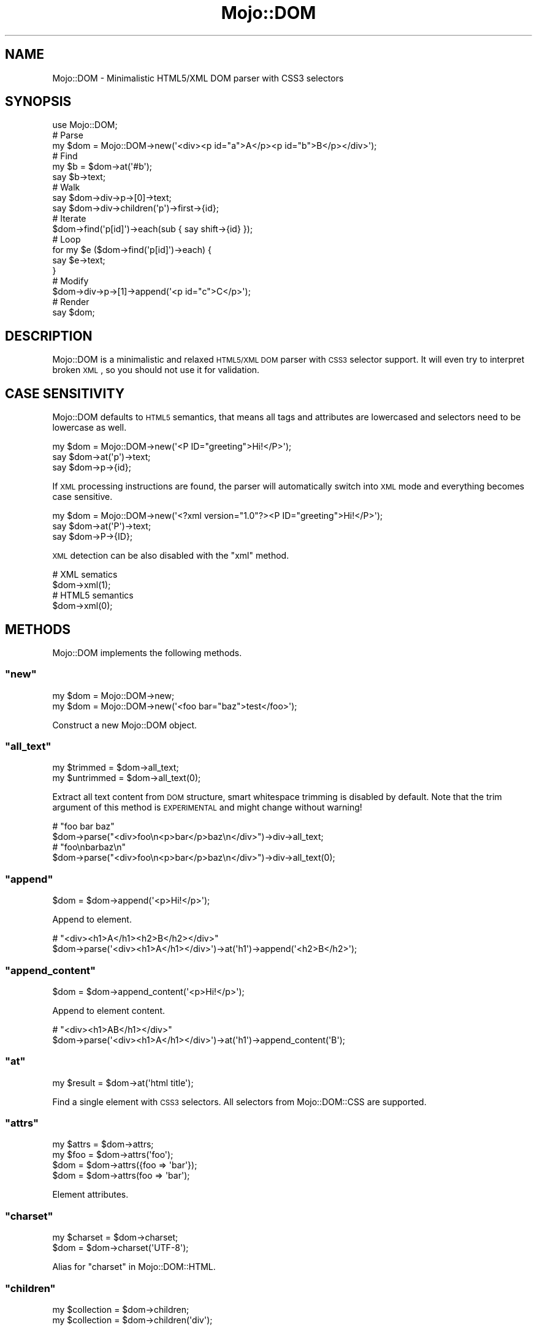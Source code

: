 .\" Automatically generated by Pod::Man 2.23 (Pod::Simple 3.14)
.\"
.\" Standard preamble:
.\" ========================================================================
.de Sp \" Vertical space (when we can't use .PP)
.if t .sp .5v
.if n .sp
..
.de Vb \" Begin verbatim text
.ft CW
.nf
.ne \\$1
..
.de Ve \" End verbatim text
.ft R
.fi
..
.\" Set up some character translations and predefined strings.  \*(-- will
.\" give an unbreakable dash, \*(PI will give pi, \*(L" will give a left
.\" double quote, and \*(R" will give a right double quote.  \*(C+ will
.\" give a nicer C++.  Capital omega is used to do unbreakable dashes and
.\" therefore won't be available.  \*(C` and \*(C' expand to `' in nroff,
.\" nothing in troff, for use with C<>.
.tr \(*W-
.ds C+ C\v'-.1v'\h'-1p'\s-2+\h'-1p'+\s0\v'.1v'\h'-1p'
.ie n \{\
.    ds -- \(*W-
.    ds PI pi
.    if (\n(.H=4u)&(1m=24u) .ds -- \(*W\h'-12u'\(*W\h'-12u'-\" diablo 10 pitch
.    if (\n(.H=4u)&(1m=20u) .ds -- \(*W\h'-12u'\(*W\h'-8u'-\"  diablo 12 pitch
.    ds L" ""
.    ds R" ""
.    ds C` ""
.    ds C' ""
'br\}
.el\{\
.    ds -- \|\(em\|
.    ds PI \(*p
.    ds L" ``
.    ds R" ''
'br\}
.\"
.\" Escape single quotes in literal strings from groff's Unicode transform.
.ie \n(.g .ds Aq \(aq
.el       .ds Aq '
.\"
.\" If the F register is turned on, we'll generate index entries on stderr for
.\" titles (.TH), headers (.SH), subsections (.SS), items (.Ip), and index
.\" entries marked with X<> in POD.  Of course, you'll have to process the
.\" output yourself in some meaningful fashion.
.ie \nF \{\
.    de IX
.    tm Index:\\$1\t\\n%\t"\\$2"
..
.    nr % 0
.    rr F
.\}
.el \{\
.    de IX
..
.\}
.\"
.\" Accent mark definitions (@(#)ms.acc 1.5 88/02/08 SMI; from UCB 4.2).
.\" Fear.  Run.  Save yourself.  No user-serviceable parts.
.    \" fudge factors for nroff and troff
.if n \{\
.    ds #H 0
.    ds #V .8m
.    ds #F .3m
.    ds #[ \f1
.    ds #] \fP
.\}
.if t \{\
.    ds #H ((1u-(\\\\n(.fu%2u))*.13m)
.    ds #V .6m
.    ds #F 0
.    ds #[ \&
.    ds #] \&
.\}
.    \" simple accents for nroff and troff
.if n \{\
.    ds ' \&
.    ds ` \&
.    ds ^ \&
.    ds , \&
.    ds ~ ~
.    ds /
.\}
.if t \{\
.    ds ' \\k:\h'-(\\n(.wu*8/10-\*(#H)'\'\h"|\\n:u"
.    ds ` \\k:\h'-(\\n(.wu*8/10-\*(#H)'\`\h'|\\n:u'
.    ds ^ \\k:\h'-(\\n(.wu*10/11-\*(#H)'^\h'|\\n:u'
.    ds , \\k:\h'-(\\n(.wu*8/10)',\h'|\\n:u'
.    ds ~ \\k:\h'-(\\n(.wu-\*(#H-.1m)'~\h'|\\n:u'
.    ds / \\k:\h'-(\\n(.wu*8/10-\*(#H)'\z\(sl\h'|\\n:u'
.\}
.    \" troff and (daisy-wheel) nroff accents
.ds : \\k:\h'-(\\n(.wu*8/10-\*(#H+.1m+\*(#F)'\v'-\*(#V'\z.\h'.2m+\*(#F'.\h'|\\n:u'\v'\*(#V'
.ds 8 \h'\*(#H'\(*b\h'-\*(#H'
.ds o \\k:\h'-(\\n(.wu+\w'\(de'u-\*(#H)/2u'\v'-.3n'\*(#[\z\(de\v'.3n'\h'|\\n:u'\*(#]
.ds d- \h'\*(#H'\(pd\h'-\w'~'u'\v'-.25m'\f2\(hy\fP\v'.25m'\h'-\*(#H'
.ds D- D\\k:\h'-\w'D'u'\v'-.11m'\z\(hy\v'.11m'\h'|\\n:u'
.ds th \*(#[\v'.3m'\s+1I\s-1\v'-.3m'\h'-(\w'I'u*2/3)'\s-1o\s+1\*(#]
.ds Th \*(#[\s+2I\s-2\h'-\w'I'u*3/5'\v'-.3m'o\v'.3m'\*(#]
.ds ae a\h'-(\w'a'u*4/10)'e
.ds Ae A\h'-(\w'A'u*4/10)'E
.    \" corrections for vroff
.if v .ds ~ \\k:\h'-(\\n(.wu*9/10-\*(#H)'\s-2\u~\d\s+2\h'|\\n:u'
.if v .ds ^ \\k:\h'-(\\n(.wu*10/11-\*(#H)'\v'-.4m'^\v'.4m'\h'|\\n:u'
.    \" for low resolution devices (crt and lpr)
.if \n(.H>23 .if \n(.V>19 \
\{\
.    ds : e
.    ds 8 ss
.    ds o a
.    ds d- d\h'-1'\(ga
.    ds D- D\h'-1'\(hy
.    ds th \o'bp'
.    ds Th \o'LP'
.    ds ae ae
.    ds Ae AE
.\}
.rm #[ #] #H #V #F C
.\" ========================================================================
.\"
.IX Title "Mojo::DOM 3"
.TH Mojo::DOM 3 "2012-03-02" "perl v5.12.4" "User Contributed Perl Documentation"
.\" For nroff, turn off justification.  Always turn off hyphenation; it makes
.\" way too many mistakes in technical documents.
.if n .ad l
.nh
.SH "NAME"
Mojo::DOM \- Minimalistic HTML5/XML DOM parser with CSS3 selectors
.SH "SYNOPSIS"
.IX Header "SYNOPSIS"
.Vb 1
\&  use Mojo::DOM;
\&
\&  # Parse
\&  my $dom = Mojo::DOM\->new(\*(Aq<div><p id="a">A</p><p id="b">B</p></div>\*(Aq);
\&
\&  # Find
\&  my $b = $dom\->at(\*(Aq#b\*(Aq);
\&  say $b\->text;
\&
\&  # Walk
\&  say $dom\->div\->p\->[0]\->text;
\&  say $dom\->div\->children(\*(Aqp\*(Aq)\->first\->{id};
\&
\&  # Iterate
\&  $dom\->find(\*(Aqp[id]\*(Aq)\->each(sub { say shift\->{id} });
\&
\&  # Loop
\&  for my $e ($dom\->find(\*(Aqp[id]\*(Aq)\->each) {
\&    say $e\->text;
\&  }
\&
\&  # Modify
\&  $dom\->div\->p\->[1]\->append(\*(Aq<p id="c">C</p>\*(Aq);
\&
\&  # Render
\&  say $dom;
.Ve
.SH "DESCRIPTION"
.IX Header "DESCRIPTION"
Mojo::DOM is a minimalistic and relaxed \s-1HTML5/XML\s0 \s-1DOM\s0 parser with \s-1CSS3\s0
selector support. It will even try to interpret broken \s-1XML\s0, so you should not
use it for validation.
.SH "CASE SENSITIVITY"
.IX Header "CASE SENSITIVITY"
Mojo::DOM defaults to \s-1HTML5\s0 semantics, that means all tags and attributes
are lowercased and selectors need to be lowercase as well.
.PP
.Vb 3
\&  my $dom = Mojo::DOM\->new(\*(Aq<P ID="greeting">Hi!</P>\*(Aq);
\&  say $dom\->at(\*(Aqp\*(Aq)\->text;
\&  say $dom\->p\->{id};
.Ve
.PP
If \s-1XML\s0 processing instructions are found, the parser will automatically
switch into \s-1XML\s0 mode and everything becomes case sensitive.
.PP
.Vb 3
\&  my $dom = Mojo::DOM\->new(\*(Aq<?xml version="1.0"?><P ID="greeting">Hi!</P>\*(Aq);
\&  say $dom\->at(\*(AqP\*(Aq)\->text;
\&  say $dom\->P\->{ID};
.Ve
.PP
\&\s-1XML\s0 detection can be also disabled with the \f(CW\*(C`xml\*(C'\fR method.
.PP
.Vb 2
\&  # XML sematics
\&  $dom\->xml(1);
\&
\&  # HTML5 semantics
\&  $dom\->xml(0);
.Ve
.SH "METHODS"
.IX Header "METHODS"
Mojo::DOM implements the following methods.
.ie n .SS """new"""
.el .SS "\f(CWnew\fP"
.IX Subsection "new"
.Vb 2
\&  my $dom = Mojo::DOM\->new;
\&  my $dom = Mojo::DOM\->new(\*(Aq<foo bar="baz">test</foo>\*(Aq);
.Ve
.PP
Construct a new Mojo::DOM object.
.ie n .SS """all_text"""
.el .SS "\f(CWall_text\fP"
.IX Subsection "all_text"
.Vb 2
\&  my $trimmed   = $dom\->all_text;
\&  my $untrimmed = $dom\->all_text(0);
.Ve
.PP
Extract all text content from \s-1DOM\s0 structure, smart whitespace trimming is
disabled by default. Note that the trim argument of this method is
\&\s-1EXPERIMENTAL\s0 and might change without warning!
.PP
.Vb 2
\&  # "foo bar baz"
\&  $dom\->parse("<div>foo\en<p>bar</p>baz\en</div>")\->div\->all_text;
\&
\&  # "foo\enbarbaz\en"
\&  $dom\->parse("<div>foo\en<p>bar</p>baz\en</div>")\->div\->all_text(0);
.Ve
.ie n .SS """append"""
.el .SS "\f(CWappend\fP"
.IX Subsection "append"
.Vb 1
\&  $dom = $dom\->append(\*(Aq<p>Hi!</p>\*(Aq);
.Ve
.PP
Append to element.
.PP
.Vb 2
\&  # "<div><h1>A</h1><h2>B</h2></div>"
\&  $dom\->parse(\*(Aq<div><h1>A</h1></div>\*(Aq)\->at(\*(Aqh1\*(Aq)\->append(\*(Aq<h2>B</h2>\*(Aq);
.Ve
.ie n .SS """append_content"""
.el .SS "\f(CWappend_content\fP"
.IX Subsection "append_content"
.Vb 1
\&  $dom = $dom\->append_content(\*(Aq<p>Hi!</p>\*(Aq);
.Ve
.PP
Append to element content.
.PP
.Vb 2
\&  # "<div><h1>AB</h1></div>"
\&  $dom\->parse(\*(Aq<div><h1>A</h1></div>\*(Aq)\->at(\*(Aqh1\*(Aq)\->append_content(\*(AqB\*(Aq);
.Ve
.ie n .SS """at"""
.el .SS "\f(CWat\fP"
.IX Subsection "at"
.Vb 1
\&  my $result = $dom\->at(\*(Aqhtml title\*(Aq);
.Ve
.PP
Find a single element with \s-1CSS3\s0 selectors. All selectors from
Mojo::DOM::CSS are supported.
.ie n .SS """attrs"""
.el .SS "\f(CWattrs\fP"
.IX Subsection "attrs"
.Vb 4
\&  my $attrs = $dom\->attrs;
\&  my $foo   = $dom\->attrs(\*(Aqfoo\*(Aq);
\&  $dom      = $dom\->attrs({foo => \*(Aqbar\*(Aq});
\&  $dom      = $dom\->attrs(foo => \*(Aqbar\*(Aq);
.Ve
.PP
Element attributes.
.ie n .SS """charset"""
.el .SS "\f(CWcharset\fP"
.IX Subsection "charset"
.Vb 2
\&  my $charset = $dom\->charset;
\&  $dom        = $dom\->charset(\*(AqUTF\-8\*(Aq);
.Ve
.PP
Alias for \*(L"charset\*(R" in Mojo::DOM::HTML.
.ie n .SS """children"""
.el .SS "\f(CWchildren\fP"
.IX Subsection "children"
.Vb 2
\&  my $collection = $dom\->children;
\&  my $collection = $dom\->children(\*(Aqdiv\*(Aq);
.Ve
.PP
Return a Mojo::Collection object containing the children of this element,
similar to \f(CW\*(C`find\*(C'\fR.
.ie n .SS """content_xml"""
.el .SS "\f(CWcontent_xml\fP"
.IX Subsection "content_xml"
.Vb 1
\&  my $xml = $dom\->content_xml;
.Ve
.PP
Render content of this element to \s-1XML\s0.
.ie n .SS """find"""
.el .SS "\f(CWfind\fP"
.IX Subsection "find"
.Vb 1
\&  my $collection = $dom\->find(\*(Aqhtml title\*(Aq);
.Ve
.PP
Find elements with \s-1CSS3\s0 selectors and return a Mojo::Collection object.
All selectors from Mojo::DOM::CSS are supported.
.PP
.Vb 2
\&  # Find a specific element and extract information
\&  my $id = $dom\->find(\*(Aqdiv\*(Aq)\->[23]\->{id};
\&
\&  # Extract information from multiple elements
\&  my @headers = $dom\->find(\*(Aqh1, h2, h3\*(Aq)\->map(sub { shift\->text })\->each;
.Ve
.ie n .SS """namespace"""
.el .SS "\f(CWnamespace\fP"
.IX Subsection "namespace"
.Vb 1
\&  my $namespace = $dom\->namespace;
.Ve
.PP
Find element namespace.
.ie n .SS """parent"""
.el .SS "\f(CWparent\fP"
.IX Subsection "parent"
.Vb 1
\&  my $parent = $dom\->parent;
.Ve
.PP
Parent of element.
.ie n .SS """parse"""
.el .SS "\f(CWparse\fP"
.IX Subsection "parse"
.Vb 1
\&  $dom = $dom\->parse(\*(Aq<foo bar="baz">test</foo>\*(Aq);
.Ve
.PP
Alias for \*(L"parse\*(R" in Mojo::DOM::HTML.
.ie n .SS """prepend"""
.el .SS "\f(CWprepend\fP"
.IX Subsection "prepend"
.Vb 1
\&  $dom = $dom\->prepend(\*(Aq<p>Hi!</p>\*(Aq);
.Ve
.PP
Prepend to element.
.PP
.Vb 2
\&  # "<div><h1>A</h1><h2>B</h2></div>"
\&  $dom\->parse(\*(Aq<div><h2>B</h2></div>\*(Aq)\->at(\*(Aqh2\*(Aq)\->prepend(\*(Aq<h1>A</h1>\*(Aq);
.Ve
.ie n .SS """prepend_content"""
.el .SS "\f(CWprepend_content\fP"
.IX Subsection "prepend_content"
.Vb 1
\&  $dom = $dom\->prepend_content(\*(Aq<p>Hi!</p>\*(Aq);
.Ve
.PP
Prepend to element content.
.PP
.Vb 2
\&  # "<div><h2>AB</h2></div>"
\&  $dom\->parse(\*(Aq<div><h2>B</h2></div>\*(Aq)\->at(\*(Aqh2\*(Aq)\->prepend_content(\*(AqA\*(Aq);
.Ve
.ie n .SS """replace"""
.el .SS "\f(CWreplace\fP"
.IX Subsection "replace"
.Vb 1
\&  $dom = $dom\->replace(\*(Aq<div>test</div>\*(Aq);
.Ve
.PP
Replace elements.
.PP
.Vb 2
\&  # "<div><h2>B</h2></div>"
\&  $dom\->parse(\*(Aq<div><h1>A</h1></div>\*(Aq)\->at(\*(Aqh1\*(Aq)\->replace(\*(Aq<h2>B</h2>\*(Aq);
.Ve
.ie n .SS """replace_content"""
.el .SS "\f(CWreplace_content\fP"
.IX Subsection "replace_content"
.Vb 1
\&  $dom = $dom\->replace_content(\*(Aqtest\*(Aq);
.Ve
.PP
Replace element content.
.PP
.Vb 2
\&  # "<div><h1>B</h1></div>"
\&  $dom\->parse(\*(Aq<div><h1>A</h1></div>\*(Aq)\->at(\*(Aqh1\*(Aq)\->replace_content(\*(AqB\*(Aq);
.Ve
.ie n .SS """root"""
.el .SS "\f(CWroot\fP"
.IX Subsection "root"
.Vb 1
\&  my $root = $dom\->root;
.Ve
.PP
Find root node.
.ie n .SS """text"""
.el .SS "\f(CWtext\fP"
.IX Subsection "text"
.Vb 2
\&  my $trimmed   = $dom\->text;
\&  my $untrimmed = $dom\->text(0);
.Ve
.PP
Extract text content from element only (not including child elements), smart
whitespace trimming is disabled by default. Note that the trim argument of
this method is \s-1EXPERIMENTAL\s0 and might change without warning!
.PP
.Vb 2
\&  # "foo baz"
\&  $dom\->parse("<div>foo\en<p>bar</p>baz\en</div>")\->div\->text;
\&
\&  # "foo\enbaz\en"
\&  $dom\->parse("<div>foo\en<p>bar</p>baz\en</div>")\->div\->text(0);
.Ve
.ie n .SS """text_after"""
.el .SS "\f(CWtext_after\fP"
.IX Subsection "text_after"
.Vb 2
\&  my $trimmed   = $dom\->text_after;
\&  my $untrimmed = $dom\->text_after(0);
.Ve
.PP
Extract text content immediately following element, smart whitespace trimming
is disabled by default. Note that this method is \s-1EXPERIMENTAL\s0 and might
change without warning!
.PP
.Vb 2
\&  # "baz"
\&  $dom\->parse("<div>foo\en<p>bar</p>baz\en</div>")\->div\->p\->text_after;
\&
\&  # "baz\en"
\&  $dom\->parse("<div>foo\en<p>bar</p>baz\en</div>")\->div\->p\->text_after(0);
.Ve
.ie n .SS """text_before"""
.el .SS "\f(CWtext_before\fP"
.IX Subsection "text_before"
.Vb 2
\&  my $trimmed   = $dom\->text_before;
\&  my $untrimmed = $dom\->text_before(0);
.Ve
.PP
Extract text content immediately preceding element, smart whitespace trimming
is disabled by default. Note that this method is \s-1EXPERIMENTAL\s0 and might
change without warning!
.PP
.Vb 2
\&  # "foo"
\&  $dom\->parse("<div>foo\en<p>bar</p>baz\en</div>")\->div\->p\->text_before;
\&
\&  # "foo\en"
\&  $dom\->parse("<div>foo\en<p>bar</p>baz\en</div>")\->div\->p\->text_before(0);
.Ve
.ie n .SS """to_xml"""
.el .SS "\f(CWto_xml\fP"
.IX Subsection "to_xml"
.Vb 1
\&  my $xml = $dom\->to_xml;
.Ve
.PP
Render \s-1DOM\s0 to \s-1XML\s0.
.ie n .SS """tree"""
.el .SS "\f(CWtree\fP"
.IX Subsection "tree"
.Vb 2
\&  my $tree = $dom\->tree;
\&  $dom     = $dom\->tree([\*(Aqroot\*(Aq, [\*(Aqtext\*(Aq, \*(Aqlalala\*(Aq]]);
.Ve
.PP
Alias for \*(L"tree\*(R" in Mojo::DOM::HTML.
.ie n .SS """type"""
.el .SS "\f(CWtype\fP"
.IX Subsection "type"
.Vb 2
\&  my $type = $dom\->type;
\&  $dom     = $dom\->type(\*(Aqdiv\*(Aq);
.Ve
.PP
Element type.
.PP
.Vb 1
\&  $dom\->children\->each(sub { say $_\->type });
.Ve
.ie n .SS """xml"""
.el .SS "\f(CWxml\fP"
.IX Subsection "xml"
.Vb 2
\&  my $xml = $dom\->xml;
\&  $dom    = $dom\->xml(1);
.Ve
.PP
Alias for \*(L"xml\*(R" in Mojo::DOM::HTML. Note that this method is \s-1EXPERIMENTAL\s0 and
might change without warning!
.SH "CHILD ELEMENTS"
.IX Header "CHILD ELEMENTS"
In addition to the methods above, many child elements are also automatically
available as object methods, which return a Mojo::DOM or
Mojo::Collection object, depending on number of children.
.PP
.Vb 3
\&  say $dom\->div\->text;
\&  say $dom\->div\->[23]\->text;
\&  $dom\->div\->each(sub { say $_\->text });
.Ve
.SH "ELEMENT ATTRIBUTES"
.IX Header "ELEMENT ATTRIBUTES"
Direct hash access to element attributes is also possible.
.PP
.Vb 2
\&  say $dom\->{foo};
\&  say $dom\->div\->{id};
.Ve
.SH "SEE ALSO"
.IX Header "SEE ALSO"
Mojolicious, Mojolicious::Guides, <http://mojolicio.us>.
